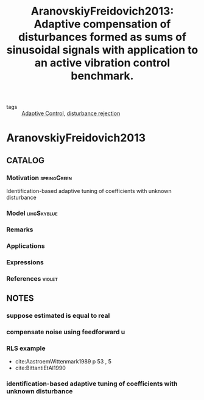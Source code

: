 :PROPERTIES:
:ID:       b031d7c3-3830-40b3-a9b7-ccda00e19e14
:ROAM_REFS: cite:AranovskiyFreidovich2013
:END:
#+TITLE: AranovskiyFreidovich2013: Adaptive compensation of disturbances formed as sums of sinusoidal signals with application to an active vibration control benchmark.
#+filetags: article

- tags :: [[id:27a44a3c-219a-4a8c-8417-0f4e0a62f9c2][Adaptive Control]], [[id:709c7780-ae2a-4f15-bc2a-71392d5a5a7e][disturbance rejection]]
 
* AranovskiyFreidovich2013
:PROPERTIES:
:NOTER_DOCUMENT: ~/docsThese/bibliography/AranovskiyFreidovich2013.pdf
:END:
** CATALOG
*** Motivation :springGreen:
Identification-based adaptive tuning of coefficients with unknown disturbance
*** Model :lihgSkyblue:
*** Remarks
*** Applications
*** Expressions
*** References :violet:
** NOTES
*** suppose estimated is equal to real
:PROPERTIES:
:NOTER_PAGE: [[pdf:~/docsThese/bibliography/AranovskiyFreidovich2013.pdf::2++0.05;;annot-2-13]]
:ID:       ~/docsThese/bibliography/AranovskiyFreidovich2013.pdf-annot-2-13
:END:
*** compensate noise using feedforward u
:PROPERTIES:
:NOTER_PAGE: [[pdf:~/docsThese/bibliography/AranovskiyFreidovich2013.pdf::2++0.18;;annot-2-14]]
:ID:       ~/docsThese/bibliography/AranovskiyFreidovich2013.pdf-annot-2-14
:END:
*** RLS example
:PROPERTIES:
:NOTER_PAGE: [[pdf:~/docsThese/bibliography/AranovskiyFreidovich2013.pdf::4++0.34;;annot-4-31]]
:ID:       ~/docsThese/bibliography/AranovskiyFreidovich2013.pdf-annot-4-31
:END:

- cite:AastroemWittenmark1989 p 53 , 5
- cite:BittantiEtAl1990

*** identification-based adaptive tuning of coefficients with unknown disturbance
:PROPERTIES:
:NOTER_PAGE: [[pdf:~/docsThese/bibliography/AranovskiyFreidovich2013.pdf::1++3.26;;annot-1-37]]
:ID:       ~/docsThese/bibliography/AranovskiyFreidovich2013.pdf-annot-1-37
:END:
